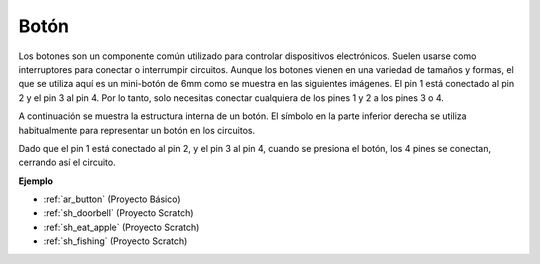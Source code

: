 .. _cpn_button:

Botón
==========

.. image:: img/button_1212.png
    :width: 400
    :align: center

Los botones son un componente común utilizado para controlar dispositivos electrónicos. Suelen usarse como interruptores para conectar o interrumpir circuitos. Aunque los botones vienen en una variedad de tamaños y formas, el que se utiliza aquí es un mini-botón de 6mm como se muestra en las siguientes imágenes.
El pin 1 está conectado al pin 2 y el pin 3 al pin 4. Por lo tanto, solo necesitas conectar cualquiera de los pines 1 y 2 a los pines 3 o 4.

A continuación se muestra la estructura interna de un botón. El símbolo en la parte inferior derecha se utiliza habitualmente para representar un botón en los circuitos.

.. image:: img/button_symbol.png
    :width: 400
    :align: center

Dado que el pin 1 está conectado al pin 2, y el pin 3 al pin 4, cuando se presiona el botón, los 4 pines se conectan, cerrando así el circuito.

.. image:: img/button_1212_size.png
    :width: 600
    :align: center

**Ejemplo**

* :ref:`ar_button` (Proyecto Básico)
* :ref:`sh_doorbell` (Proyecto Scratch)
* :ref:`sh_eat_apple` (Proyecto Scratch)
* :ref:`sh_fishing` (Proyecto Scratch)
